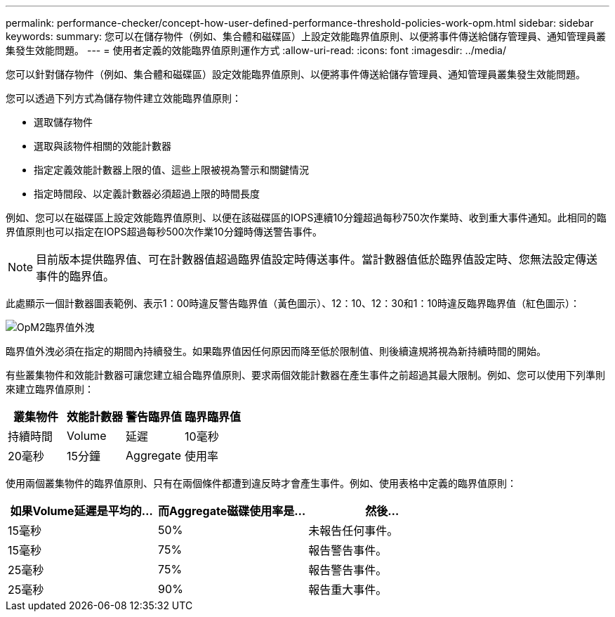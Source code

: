 ---
permalink: performance-checker/concept-how-user-defined-performance-threshold-policies-work-opm.html 
sidebar: sidebar 
keywords:  
summary: 您可以在儲存物件（例如、集合體和磁碟區）上設定效能臨界值原則、以便將事件傳送給儲存管理員、通知管理員叢集發生效能問題。 
---
= 使用者定義的效能臨界值原則運作方式
:allow-uri-read: 
:icons: font
:imagesdir: ../media/


[role="lead"]
您可以針對儲存物件（例如、集合體和磁碟區）設定效能臨界值原則、以便將事件傳送給儲存管理員、通知管理員叢集發生效能問題。

您可以透過下列方式為儲存物件建立效能臨界值原則：

* 選取儲存物件
* 選取與該物件相關的效能計數器
* 指定定義效能計數器上限的值、這些上限被視為警示和關鍵情況
* 指定時間段、以定義計數器必須超過上限的時間長度


例如、您可以在磁碟區上設定效能臨界值原則、以便在該磁碟區的IOPS連續10分鐘超過每秒750次作業時、收到重大事件通知。此相同的臨界值原則也可以指定在IOPS超過每秒500次作業10分鐘時傳送警告事件。

[NOTE]
====
目前版本提供臨界值、可在計數器值超過臨界值設定時傳送事件。當計數器值低於臨界值設定時、您無法設定傳送事件的臨界值。

====
此處顯示一個計數器圖表範例、表示1：00時違反警告臨界值（黃色圖示）、12：10、12：30和1：10時違反臨界臨界值（紅色圖示）：

image::../media/opm2-threshold-breach.gif[OpM2臨界值外洩]

臨界值外洩必須在指定的期間內持續發生。如果臨界值因任何原因而降至低於限制值、則後續違規將視為新持續時間的開始。

有些叢集物件和效能計數器可讓您建立組合臨界值原則、要求兩個效能計數器在產生事件之前超過其最大限制。例如、您可以使用下列準則來建立臨界值原則：

[cols="1a,1a,1a,1a"]
|===
| 叢集物件 | 效能計數器 | 警告臨界值 | 臨界臨界值 


 a| 
持續時間
 a| 
Volume
 a| 
延遲
 a| 
10毫秒



 a| 
20毫秒
 a| 
15分鐘
 a| 
Aggregate
 a| 
使用率

|===
使用兩個叢集物件的臨界值原則、只有在兩個條件都遭到違反時才會產生事件。例如、使用表格中定義的臨界值原則：

[cols="1a,1a,1a"]
|===
| 如果Volume延遲是平均的... | 而Aggregate磁碟使用率是... | 然後... 


 a| 
15毫秒
 a| 
50%
 a| 
未報告任何事件。



 a| 
15毫秒
 a| 
75%
 a| 
報告警告事件。



 a| 
25毫秒
 a| 
75%
 a| 
報告警告事件。



 a| 
25毫秒
 a| 
90%
 a| 
報告重大事件。

|===